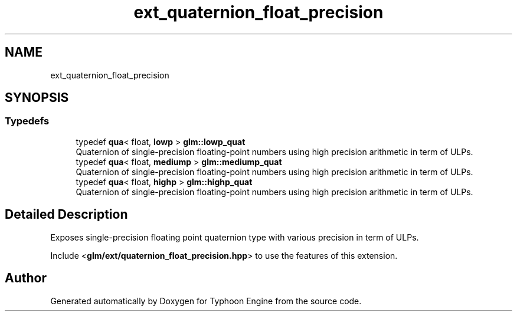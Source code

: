 .TH "ext_quaternion_float_precision" 3 "Sat Jul 20 2019" "Version 0.1" "Typhoon Engine" \" -*- nroff -*-
.ad l
.nh
.SH NAME
ext_quaternion_float_precision
.SH SYNOPSIS
.br
.PP
.SS "Typedefs"

.in +1c
.ti -1c
.RI "typedef \fBqua\fP< float, \fBlowp\fP > \fBglm::lowp_quat\fP"
.br
.RI "Quaternion of single-precision floating-point numbers using high precision arithmetic in term of ULPs\&. "
.ti -1c
.RI "typedef \fBqua\fP< float, \fBmediump\fP > \fBglm::mediump_quat\fP"
.br
.RI "Quaternion of single-precision floating-point numbers using high precision arithmetic in term of ULPs\&. "
.ti -1c
.RI "typedef \fBqua\fP< float, \fBhighp\fP > \fBglm::highp_quat\fP"
.br
.RI "Quaternion of single-precision floating-point numbers using high precision arithmetic in term of ULPs\&. "
.in -1c
.SH "Detailed Description"
.PP 
Exposes single-precision floating point quaternion type with various precision in term of ULPs\&.
.PP
Include <\fBglm/ext/quaternion_float_precision\&.hpp\fP> to use the features of this extension\&. 
.SH "Author"
.PP 
Generated automatically by Doxygen for Typhoon Engine from the source code\&.
